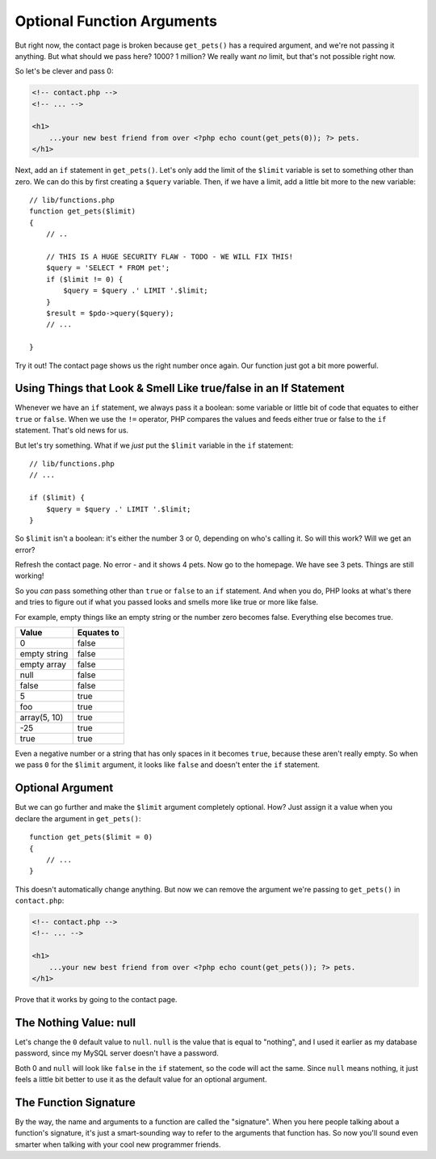Optional Function Arguments
===========================

But right now, the contact page is broken because ``get_pets()`` has a required
argument, and we're not passing it anything. But what should we pass here?
1000? 1 million? We really want *no* limit, but that's not possible right
now.

So let's be clever and pass 0:

.. code-block:: html+jinja

    <!-- contact.php -->
    <!-- ... -->

    <h1>
        ...your new best friend from over <?php echo count(get_pets(0)); ?> pets.
    </h1>

Next, add an ``if`` statement in ``get_pets()``. Let's only add the limit
of the ``$limit`` variable is set to something other than zero. We can do
this by first creating a ``$query`` variable. Then, if we have a limit, add
a little bit more to the new variable::

    // lib/functions.php
    function get_pets($limit)
    {
        // ..

        // THIS IS A HUGE SECURITY FLAW - TODO - WE WILL FIX THIS!
        $query = 'SELECT * FROM pet';
        if ($limit != 0) {
            $query = $query .' LIMIT '.$limit;
        }
        $result = $pdo->query($query);
        // ...

    }

Try it out! The contact page shows us the right number once again. Our function
just got a bit more powerful.

Using Things that Look & Smell Like true/false in an If Statement
-----------------------------------------------------------------

Whenever we have an ``if`` statement, we always pass it a boolean: some variable
or little bit of code that equates to either ``true`` or ``false``. When
we use the ``!=`` operator, PHP compares the values and feeds either true
or false to the ``if`` statement. That's old news for us.

But let's try something. What if we *just* put the ``$limit`` variable in
the ``if`` statement::

    // lib/functions.php
    // ...

    if ($limit) {
        $query = $query .' LIMIT '.$limit;
    }

So ``$limit`` isn't a boolean: it's either the number 3 or 0, depending on
who's calling it. So will this work? Will we get an error?

Refresh the contact page. No error - and it shows 4 pets. Now go to the homepage.
We have see 3 pets. Things are still working!

So you *can* pass something other than ``true`` or ``false`` to an ``if``
statement. And when you do, PHP looks at what's there and tries to figure
out if what you passed looks and smells more like true or more like false.

For example, empty things like an empty string or the number zero becomes
false. Everything else becomes true.

+--------------------+------------+
| Value              | Equates to +
+====================+============+
| 0                  | false      |
+--------------------+------------+
| empty string       | false      |
+--------------------+------------+
| empty array        | false      |
+--------------------+------------+
| null               | false      |
+--------------------+------------+
| false              | false      |
+--------------------+------------+
| 5                  | true       |
+--------------------+------------+
| foo                | true       |
+--------------------+------------+
| array(5, 10)       | true       |
+--------------------+------------+
| -25                | true       |
+--------------------+------------+
| true               | true       |
+--------------------+------------+

Even a negative number or a string that has only spaces in it becomes ``true``,
because these aren't really empty. So when we pass ``0`` for the ``$limit``
argument, it looks like ``false`` and doesn't enter the ``if`` statement.

Optional Argument
-----------------

But we can go further and make the ``$limit`` argument completely optional.
How? Just assign it a value when you declare the argument in ``get_pets()``::

    function get_pets($limit = 0)
    {
        // ...
    }

This doesn't automatically change anything. But now we can remove the argument
we're passing to ``get_pets()`` in ``contact.php``:

.. code-block:: html+jinja

    <!-- contact.php -->
    <!-- ... -->

    <h1>
        ...your new best friend from over <?php echo count(get_pets()); ?> pets.
    </h1>

Prove that it works by going to the contact page.

The Nothing Value: null
-----------------------

Let's change the ``0`` default value to ``null``. ``null`` is the value that
is equal to "nothing", and I used it earlier as my database password, since
my MySQL server doesn't have a password.

Both 0 and ``null`` will look like ``false`` in the ``if`` statement, so the
code will act the same. Since ``null`` means nothing, it just feels a little
bit better to use it as the default value for an optional argument.

The Function Signature
----------------------

By the way, the name and arguments to a function are called the "signature".
When you here people talking about a function's signature, it's just a
smart-sounding way to refer to the arguments that function has. So now you'll
sound even smarter when talking with your cool new programmer friends.


